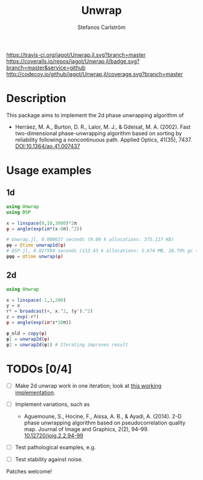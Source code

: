 #+TITLE: Unwrap
#+AUTHOR: Stefanos Carlström
#+EMAIL: stefanos.carlstrom@gmail.com

[[https://travis-ci.org/jagot/Unwrap.jl][https://travis-ci.org/jagot/Unwrap.jl.svg?branch=master]]
[[https://coveralls.io/github/jagot/Unwrap.jl?branch=master][https://coveralls.io/repos/jagot/Unwrap.jl/badge.svg?branch=master&service=github]]
[[http://codecov.io/github/jagot/Unwrap.jl?branch=master][http://codecov.io/github/jagot/Unwrap.jl/coverage.svg?branch=master]]

* Description
  This package aims to implement the 2d phase unwrapping algorithm of
  - Herráez, M. A., Burton, D. R., Lalor, M. J., & Gdeisat,
    M. A. (2002). Fast two-dimensional phase-unwrapping algorithm based
    on sorting by reliability following a noncontinuous path. Applied
    Optics, 41(35), 7437. [[http://dx.doi.org/10.1364/ao.41.007437][DOI:10.1364/ao.41.007437]]

* Usage examples
** 1d
   #+BEGIN_SRC julia
     using Unwrap
     using DSP

     x = linspace(0,10,3000)*2π
     φ = angle(exp(im*(x-8π).^2))

     # Unwrap.jl, 0.000637 seconds (9.00 k allocations: 375.117 KB)
     φφ = @time unwrap1d(φ)
     # DSP.jl, 0.027594 seconds (133.43 k allocations: 5.674 MB, 28.79% gc time)
     φφφ = @time unwrap(φ)
   #+END_SRC
   
   [[/examples/1d.png]]
   
** 2d
   #+BEGIN_SRC julia
     using Unwrap

     x = linspace(-1,1,200)
     y = x
     r² = broadcast(+, x.^2, (y').^2)
     z = exp(-r²)
     φ = angle(exp(im*z*10π))

     φ_old = copy(φ)
     φ1 = unwrap2d(φ)
     φ2 = unwrap2d(φ1) # Iterating improves result
   #+END_SRC
   
   [[/examples/2d.png]]


* TODOs [0/4]
 - [ ] Make 2d unwrap work in one iteration; look at [[http://read.pudn.com/downloads199/sourcecode/graph/texture_mapping/938065/phase%20unwraping/Miguel_2D_unwrapper.cpp__.htm][this working
   implementation]].
 - [ ] Implement variations, such as
   - Aguemoune, S., Hocine, F., Aissa, A. B., & Ayadi, A. (2014). 2-D
     phase unwrapping algorithm based on pseudocorrelation quality
     map. Journal of Image and Graphics, 2(2), 94–99.
     [[http://dx.doi.org/10.12720/joig.2.2.94-99][10.12720/joig.2.2.94-99]]

 - [ ] Test pathological examples, e.g.
   
   [[/examples/pathological.png]]
   
 - [ ] Test stability against noise.

 Patches welcome!
